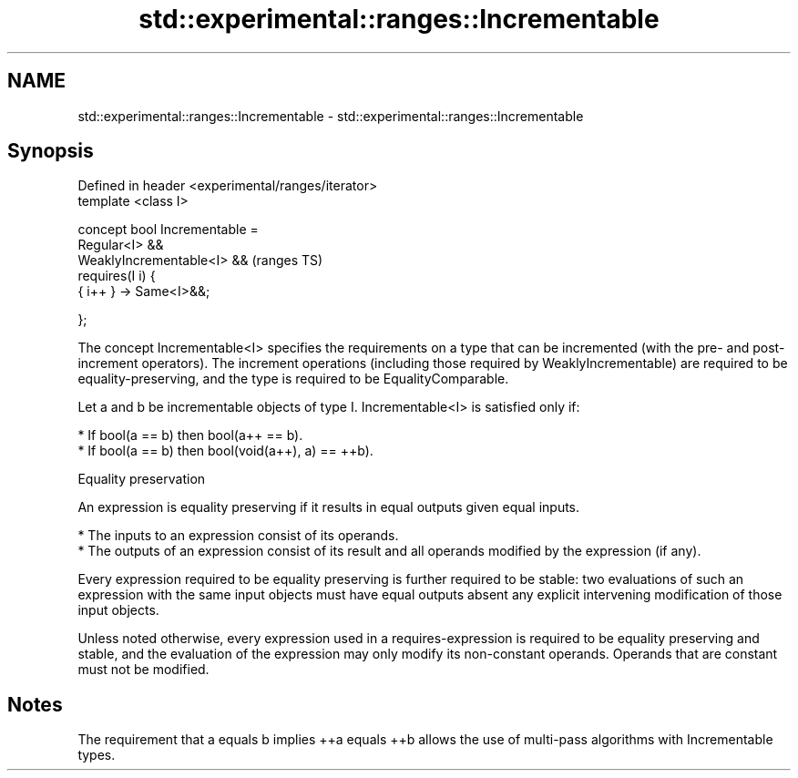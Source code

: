 .TH std::experimental::ranges::Incrementable 3 "2020.03.24" "http://cppreference.com" "C++ Standard Libary"
.SH NAME
std::experimental::ranges::Incrementable \- std::experimental::ranges::Incrementable

.SH Synopsis
   Defined in header <experimental/ranges/iterator>
   template <class I>

   concept bool Incrementable =
   Regular<I> &&
   WeaklyIncrementable<I> &&                         (ranges TS)
   requires(I i) {
   { i++ } -> Same<I>&&;

   };

   The concept Incrementable<I> specifies the requirements on a type that can be incremented (with the pre- and post-increment operators). The increment operations (including those required by WeaklyIncrementable) are required to be equality-preserving, and the type is required to be EqualityComparable.

   Let a and b be incrementable objects of type I. Incrementable<I> is satisfied only if:

     * If bool(a == b) then bool(a++ == b).
     * If bool(a == b) then bool(void(a++), a) == ++b).

  Equality preservation

   An expression is equality preserving if it results in equal outputs given equal inputs.

     * The inputs to an expression consist of its operands.
     * The outputs of an expression consist of its result and all operands modified by the expression (if any).

   Every expression required to be equality preserving is further required to be stable: two evaluations of such an expression with the same input objects must have equal outputs absent any explicit intervening modification of those input objects.

   Unless noted otherwise, every expression used in a requires-expression is required to be equality preserving and stable, and the evaluation of the expression may only modify its non-constant operands. Operands that are constant must not be modified.

.SH Notes

   The requirement that a equals b implies ++a equals ++b allows the use of multi-pass algorithms with Incrementable types.
